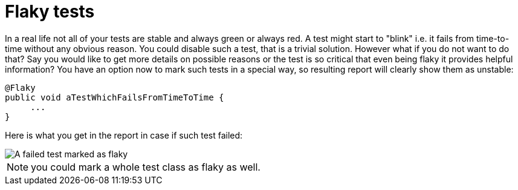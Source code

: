 = Flaky tests

In a real life not all of your tests are stable and always green or always red.  A test might start to "blink" i.e. it fails from time-to-time without any obvious reason.
You could disable such a test, that is a trivial solution. However what if you do not want to do that?
Say you would like to get more details on possible reasons or the test is so critical that even being flaky it provides helpful information?
You have an option now to mark such tests in a special way, so resulting report will clearly show them as unstable:

[source, java]
----
@Flaky
public void aTestWhichFailsFromTimeToTime {
     ...
}
----

Here is what you get in the report in case if such test failed:

image::flaky_failed.png[A failed test marked as flaky]

NOTE: you could mark a whole test class as flaky as well.